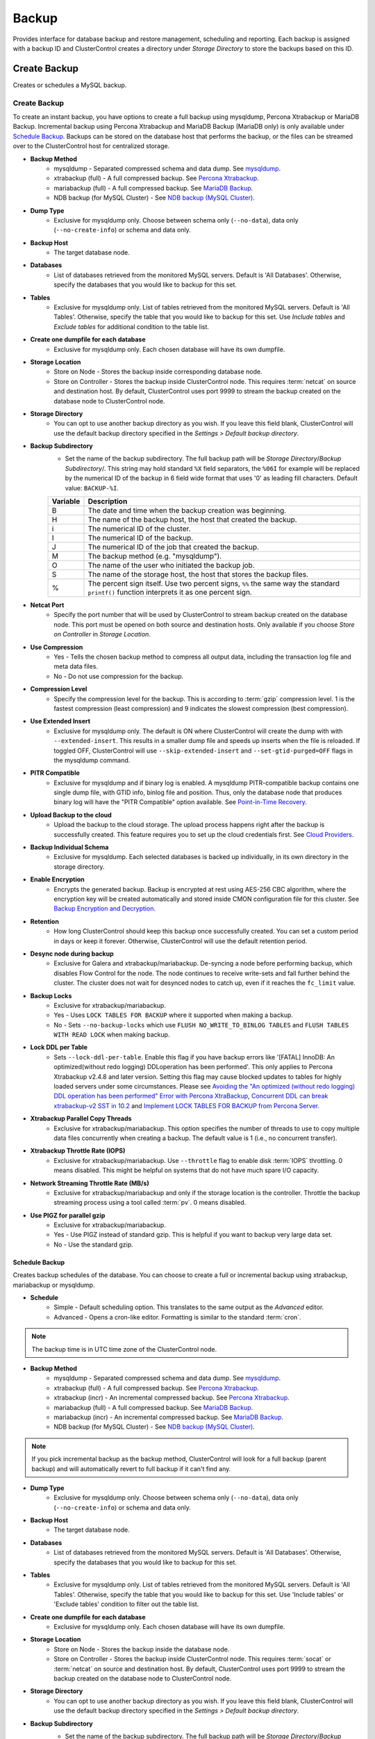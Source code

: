 Backup
-------

Provides interface for database backup and restore management, scheduling and reporting. Each backup is assigned with a backup ID and ClusterControl creates a directory under *Storage Directory* to store the backups based on this ID.

Create Backup
+++++++++++++

Creates or schedules a MySQL backup. 

Create Backup
``````````````

To create an instant backup, you have options to create a full backup using mysqldump, Percona Xtrabackup or MariaDB Backup. Incremental backup using Percona Xtrabackup and MariaDB Backup (MariaDB only) is only available under `Schedule Backup`_. Backups can be stored on the database host that performs the backup, or the files can be streamed over to the ClusterControl host for centralized storage.

* **Backup Method**
	- mysqldump - Separated compressed schema and data dump. See `mysqldump`_.
	- xtrabackup (full) - A full compressed backup. See `Percona Xtrabackup`_.
	- mariabackup (full) - A full compressed backup. See `MariaDB Backup`_.
	- NDB backup (for MySQL Cluster) - See `NDB backup (MySQL Cluster)`_.

* **Dump Type**
	- Exclusive for mysqldump only. Choose between schema only (``--no-data``), data only (``--no-create-info``) or schema and data only.

* **Backup Host**
	- The target database node.

* **Databases**
	- List of databases retrieved from the monitored MySQL servers. Default is 'All Databases'. Otherwise, specify the databases that you would like to backup for this set.

* **Tables**
	- Exclusive for mysqldump only. List of tables retrieved from the monitored MySQL servers. Default is 'All Tables'. Otherwise, specify the table that you would like to backup for this set. Use *Include tables* and *Exclude tables* for additional condition to the table list.

* **Create one dumpfile for each database**
	- Exclusive for mysqldump only. Each chosen database will have its own dumpfile.
	
* **Storage Location**
	- Store on Node - Stores the backup inside corresponding database node.
	- Store on Controller - Stores the backup inside ClusterControl node. This requires :term:`netcat` on source and destination host. By default, ClusterControl uses port 9999 to stream the backup created on the database node to ClusterControl node.

* **Storage Directory**
	- You can opt to use another backup directory as you wish. If you leave this field blank, ClusterControl will use the default backup directory specified in the *Settings > Default backup directory*.

* **Backup Subdirectory**
	- Set the name of the backup subdirectory. The full backup path will be *Storage Directory*/*Backup Subdirectory*/. This string may hold standard ``%X`` field separators, the ``%06I`` for example will be replaced by the numerical ID of the backup in 6 field wide format that uses '0' as leading fill characters. Default value: ``BACKUP-%I``.

	========= ===================
	Variable  Description
	========= ===================
	B         The date and time when the backup creation was beginning.
	H         The name of the backup host, the host that created the backup.
	i         The numerical ID of the cluster.
	I         The numerical ID of the backup.
	J         The numerical ID of the job that created the backup.
	M         The backup method (e.g. "mysqldump").
	O         The name of the user who initiated the backup job.
	S         The name of the storage host, the host that stores the backup files.
	%         The percent sign itself. Use two percent signs, ``%%`` the same way the standard ``printf()`` function interprets it as one percent sign.
	========= ===================

* **Netcat Port**
	- Specify the port number that will be used by ClusterControl to stream backup created on the database node. This port must be opened on both source and destination hosts. Only available if you choose *Store on Controller* in *Storage Location*.
	
* **Use Compression**
	- Yes - Tells the chosen backup method to compress all output data, including the transaction log file and meta data files.
	- No - Do not use compression for the backup.

* **Compression Level**
	- Specify the compression level for the backup. This is according to :term:`gzip` compression level. 1 is the fastest compression (least compression) and 9 indicates the slowest compression (best compression).

* **Use Extended Insert**
	- Exclusive for mysqldump only. The default is ON where ClusterControl will create the dump with with ``--extended-insert``. This results in a smaller dump file and speeds up inserts when the file is reloaded. If toggled OFF, ClusterControl will use ``--skip-extended-insert`` and ``--set-gtid-purged=OFF`` flags in the mysqldump command.

* **PITR Compatible**
	- Exclusive for mysqldump and if binary log is enabled. A mysqldump PITR-compatible backup contains one single dump file, with GTID info, binlog file and position. Thus, only the database node that produces binary log will have the "PITR Compatible" option available. See `Point-in-Time Recovery`_.

* **Upload Backup to the cloud**
	- Upload the backup to the cloud storage. The upload process happens right after the backup is successfully created. This feature requires you to set up the cloud credentials first. See `Cloud Providers <../index.html#cloud-providers>`_.

* **Backup Individual Schema**
	- Exclusive for mysqldump. Each selected databases is backed up individually, in its own directory in the storage directory.

* **Enable Encryption**
	- Encrypts the generated backup. Backup is encrypted at rest using AES-256 CBC algorithm, where the encryption key will be created automatically and stored inside CMON configuration file for this cluster. See `Backup Encryption and Decryption`_.

* **Retention**
	- How long ClusterControl should keep this backup once successfully created. You can set a custom period in days or keep it forever. Otherwise, ClusterControl will use the default retention period.

* **Desync node during backup**
	- Exclusive for Galera and xtrabackup/mariabackup. De-syncing a node before performing backup, which disables Flow Control for the node. The node continues to receive write-sets and fall further behind the cluster. The cluster does not wait for desynced nodes to catch up, even if it reaches the ``fc_limit`` value.
	
* **Backup Locks**
	- Exclusive for xtrabackup/mariabackup.
	- Yes - Uses ``LOCK TABLES FOR BACKUP`` where it supported when making a backup.
	- No - Sets ``--no-backup-locks`` which use ``FLUSH NO_WRITE_TO_BINLOG TABLES`` and ``FLUSH TABLES WITH READ LOCK`` when making backup.

* **Lock DDL per Table**
	- Sets ``--lock-ddl-per-table``. Enable this flag if you have backup errors like '[FATAL] InnoDB: An optimized(without redo logging) DDLoperation has been performed'. This only applies to Percona Xtrabackup v2.4.8 and later version. Setting this flag may cause blocked updates to tables for highly loaded servers under some circumstances. Please see `Avoiding the "An optimized (without redo logging) DDL operation has been performed" Error with Percona XtraBackup <https://www.percona.com/blog/2017/08/08/avoiding-the-an-optimized-without-redo-logging-ddloperation-has-been-performed-error-with-percona-xtrabackup/>`_, `Concurrent DDL can break xtrabackup-v2 SST in 10.2 <https://jira.mariadb.org/browse/MDEV-14095>`_ and `Implement LOCK TABLES FOR BACKUP from Percona Server <https://jira.mariadb.org/browse/MDEV-5336>`_.

* **Xtrabackup Parallel Copy Threads**
	- Exclusive for xtrabackup/mariabackup. This option specifies the number of threads to use to copy multiple data files concurrently when creating a backup. The default value is 1 (i.e., no concurrent transfer).

* **Xtrabackup Throttle Rate (IOPS)**
	- Exclusive for xtrabackup/mariabackup. Use ``--throttle`` flag to enable disk :term:`IOPS` throttling. 0 means disabled. This might be helpful on systems that do not have much spare I/O capacity.
	
* **Network Streaming Throttle Rate (MB/s)**
	- Exclusive for xtrabackup/mariabackup and only if the storage location is the controller. Throttle the backup streaming process using a tool called :term:`pv`. 0 means disabled.

* **Use PIGZ for parallel gzip**
	- Exclusive for xtrabackup/mariabackup. 
	- Yes - Use PIGZ instead of standard gzip. This is helpful if you want to backup very large data set.
	- No - Use the standard gzip.	


Schedule Backup
................

Creates backup schedules of the database. You can choose to create a full or incremental backup using xtrabackup, mariabackup or mysqldump. 

* **Schedule**
	- Simple - Default scheduling option. This translates to the same output as the *Advanced* editor.
	- Advanced - Opens a cron-like editor. Formatting is similar to the standard :term:`cron`.

.. Note:: The backup time is in UTC time zone of the ClusterControl node.

* **Backup Method**
	- mysqldump - Separated compressed schema and data dump. See `mysqldump`_.
	- xtrabackup (full) - A full compressed backup. See `Percona Xtrabackup`_.
	- xtrabackup (incr) - An incremental compressed backup. See `Percona Xtrabackup`_.
	- mariabackup (full) - A full compressed backup. See `MariaDB Backup`_.
	- mariabackup (incr) - An incremental compressed backup. See `MariaDB Backup`_.
	- NDB backup (for MySQL Cluster) - See `NDB backup (MySQL Cluster)`_.

.. Note:: If you pick incremental backup as the backup method, ClusterControl will look for a full backup (parent backup) and will automatically revert to full backup if it can't find any.

* **Dump Type**
	- Exclusive for mysqldump only. Choose between schema only (``--no-data``), data only (``--no-create-info``) or schema and data only.

* **Backup Host**
	- The target database node.

* **Databases**
	- List of databases retrieved from the monitored MySQL servers. Default is 'All Databases'. Otherwise, specify the databases that you would like to backup for this set.

* **Tables**
	- Exclusive for mysqldump only. List of tables retrieved from the monitored MySQL servers. Default is 'All Tables'. Otherwise, specify the table that you would like to backup for this set. Use 'Include tables' or 'Exclude tables' condition to filter out the table list.

* **Create one dumpfile for each database**
	- Exclusive for mysqldump only. Each chosen database will have its own dumpfile.

* **Storage Location**
	- Store on Node - Stores the backup inside the database node.
	- Store on Controller - Stores the backup inside ClusterControl node. This requires :term:`socat` or :term:`netcat` on source and destination host. By default, ClusterControl uses port 9999 to stream the backup created on the database node to ClusterControl node.

* **Storage Directory**
	- You can opt to use another backup directory as you wish. If you leave this field blank, ClusterControl will use the default backup directory specified in the *Settings > Default backup directory*.

* **Backup Subdirectory**
	- Set the name of the backup subdirectory. The full backup path will be *Storage Directory*/*Backup Subdirectory*/. This string may hold standard ``%X`` field separators, the ``%06I`` for example will be replaced by the numerical ID of the backup in 6 field wide format that uses '0' as leading fill characters. Default value: ``BACKUP-%I``.

	========= ===================
	Variable  Description
	========= ===================
	B         The date and time when the backup creation was beginning.
	H         The name of the backup host, the host that created the backup.
	i         The numerical ID of the cluster.
	I         The numerical ID of the backup.
	J         The numerical ID of the job that created the backup.
	M         The backup method (e.g. "mysqldump").
	O         The name of the user who initiated the backup job.
	S         The name of the storage host, the host that stores the backup files.
	%         The percent sign itself. Use two percent signs, ``%%`` the same way the standard ``printf()`` function interprets it as one percent sign.
	========= ===================

* **Netcat Port**
	- Specify the port number that will be used by ClusterControl to stream backup created on the database node. This port must be opened on both source and destination hosts. Only available if you choose *Store on Controller* in *Storage Location*.

* **Use Compression**
	- Yes - Use compression for the backup. Compression happens on the backup node.
	- No - Do not use compression for the backup.

* **Compression Level**
	- Specify the compression level for the backup. This is according to :term:`gzip` compression level. 1 is the fastest compression (least compression) and 9 is the slowest compression (best compression).

* **Failover backup if node is down**
	- Yes - Backup will be run on any available node (or selected node based on the *Backup Failover Host*) if the target database node is down. If failover is enabled and the selected node is not online, the backup job elects an online node to create the backup. This ensures that a backup will be created even if the selected node is not available. If the scheduled backup is an incremental backup and a full backup does not exist on the new elected node, then a full backup will be created.
	- No - Backup will not run if the target database node is down.
	
* **Backup Failover Host**
	- List of database host to failover in case the target node is down during the scheduled backup.

* **Verify Backup**
	- Verify the backup once successfully created. See `Verify Backup`_.

* **Use Extended Insert**
	- Exclusive for mysqldump only. The default is ON where ClusterControl will create the dump with with ``--extended-insert``. This results in a smaller dump file and speeds up inserts when the file is reloaded. If toggled OFF, ClusterControl will use ``--skip-extended-insert`` and ``--set-gtid-purged=OFF`` flags in the mysqldump command.

* **PITR Compatible**
	- Exclusive for mysqldump and if binary log is enabled. A mysqldump PITR-compatible backup contains one single dump file, with GTID info, binlog file and position. Thus, only the database node that produces binary log will have the "PITR Compatible" option available. See `Point-in-Time Recovery`_.

* **Upload Backup to the cloud**
	- Upload the backup to the cloud storage. The upload process happens right after the backup is successfully created. This feature requires you to set up the cloud credentials first. See `Cloud Providers <../index.html#cloud-providers>`_.

* **Enable Encryption**
	- Encrypts the generated backup. Backup is encrypted at rest using AES-256 CBC algorithm, where the encryption key will be created automatically and stored inside CMON configuration file for this cluster. See `Backup Encryption and Decryption`_.

* **Retention**
	- How long ClusterControl should keep this backup once successfully created. You can set a custom period in days or keep it forever. Otherwise, ClusterControl will use the default retention period.

* **Backup Locks**
	- Exclusive for xtrabackup/mariabackup.
	- Yes - Uses ``LOCK TABLES FOR BACKUP`` whichever supported when making a backup.
	- No - Sets ``--no-backup-locks`` which use ``FLUSH NO_WRITE_TO_BINLOG TABLES`` and ``FLUSH TABLES WITH READ LOCK`` when making a backup.

* **Xtrabackup Parallel Copy Threads**
	- Exclusive for xtrabackup/mariabackup. This option specifies the number of threads to use to copy multiple data files concurrently when creating a backup. The default value is 1 (i.e., no concurrent transfer).

* **Xtrabackup Throttle Rate (IOPS)**
	- Exclusive for xtrabackup/mariabackup. Use ``--throttle`` flag to enable disk :term:`IOPS` throttling. 0 means disabled. This might be helpful on systems that do not have much spare I/O capacity.
	
* **Network Streaming Throttle Rate (MB/s)**
	- Exclusive for xtrabackup/mariabackup and only if the storage location is the controller. Throttle the backup streaming process using a tool called :term:`pv`. 0 means disabled.

* **Use PIGZ for parallel gzip**
	- Exclusive for xtrabackup/mariabackup. 
	- Yes - Use PIGZ instead of standard gzip. This is helpful if you want to backup very large data set.
	- No - Use the standard gzip.
 
  
Scheduled Backups
+++++++++++++++++

List of scheduled backups. You can enable and disable the schedule by toggling it accordingly. The created schedule can be edited and deleted.

Backup Method
++++++++++++++

This section explains backup method used by ClusterControl.

.. Note:: Backup process performed by ClusterControl is running as a background thread (RUNNING3) which doesn't block any other non-backup jobs in queue. If the backup job takes hours to complete, other non-backup jobs can still run simultaneously via the main thread (RUNNING). You can see the job progress at *ClusterControl > Logs > Jobs*.

mysqldump
``````````

ClusterControl performs :term:`mysqldump` against all or selected databases by using the ``--single-transaction`` option. It automatically performs mysqldump with ``--master-data=2`` if it detects binary logging is enabled on the particular node to generate binary log file and position statement in the dump file. ClusterControl generates a set of 4 mysqldump files with the following suffixes:

* _data.sql.gz - Schemas’ data.
* _schema.sql.gz - Schemas’ structure.
* _mysqldb.sql.gz - MySQL system database.
* _triggerseventroutines.sql.gz - MySQL triggers, event and routines.


Percona Xtrabackup
``````````````````

Percona Xtrabackup is an open-source MySQL hot backup utility from Percona. It is a combination of :term:`xtrabackup` (built in C) and :term:`innobackupex` (built on Perl) and can back up data from InnoDB, :term:`XtraDB` and :term:`MyISAM` tables. Xtrabackup does not lock your database during the backup process. For large databases (100+ GB), it provides much better restoration time as compared to mysqldump. The restoration process involves preparing MySQL data from the backup files before replacing or switching it with the current data directory on the target node.

Since its ability to create full and incremental MySQL backups, ClusterControl manages incremental backups, and groups the combination of full and incremental backups in a backup set. A backup set has an ID based on the latest full backup ID. All incremental backups after a full backup will be part of the same backup set. The backup set can then be restored as one single unit using `Restore Backup`_ feature.

.. Attention:: Without a full backup to start from, the incremental backups are useless.

MariaDB Backup
``````````````

MariaDB Backup is a fork of `Percona XtraBackup`_ with added support for compression and data-at-rest encryption available in MariaDB, included in MariaDB 10.1.23 and later. It is an open source tool provided by MariaDB for performing physical online backups of InnoDB, Aria and MyISAM tables. MariaDB Backup is available on Linux and Windows.	

On all supported versions for MariaDB 10.1 and 10.2, ClusterControl will default to MariaDB Backup as the preferred backup method and SST method. 

.. Seealso:: `MariaDB Backup Overview <https://mariadb.com/kb/en/library/mariadb-backup-overview/>`_


NDB backup (MySQL Cluster)
``````````````````````````

NDB backup triggers ``START BACKUP`` command on management node and perform mysqldump on each of the SQL nodes subsequently. These backup files will be created and streamed to ClusterControl node based on *ClusterControl > Settings > Backup > Backup Directory* location.

Backup List
+++++++++++

Provides a list of finished backup jobs. The status can be:

========= ===========
Status    Description
========= ===========
Completed Backup was successfully created and stored in the chosen node.
Running   Backup process is running.
Failed    Backup was failed.
========= ===========

All incremental backups are automatically grouped together under the last full backup and expandable with a drop down.

* **Restore**
	- See `Restore Backup`_.

* **Log**
	- Shows the output when ClusterControl executed the backup job.

* **Delete**
	- Removes the backup set. If you remove the backup set, all incremental backups associated with it will be removed as well.

* **Upload**
	- Manually upload the created backup to cloud storage. This will open "Upload Backup" wizard.

Verify Backup
+++++++++++++

Performs backup verification job.

* **Restore backup on**
	- Specify the FQDN, hostname or IP address of the standalone host. The host must not be part of the cluster.

* **Install Database Software**
	- A new MySQL server will be installed and setup if 'Install Software' has been enabled otherwise an existing running MySQL server on the target host will be used. If there is an existing MySQL server installed or running, it will be stopped and removed before ClusterControl performs the installation.

* **Disable Firewall?**
	- Check the box to disable firewall (recommended).

* **Disable SELinux/AppArmor?**
	- Check the box to disable SELinux (RHEL/CentOS) or AppArmor (Ubuntu).

* **Shutdown the server after the backup have been completed**
	- Select "Yes" if you want ClusterControl to shutdown the server after restoration completes. Select "No" if you want to let it run after restoration completes and the node will be listed under `Nodes <nodes.html>`_. You are then responsible for removing the MySQL server.

* **Verify the backup after N hours after completion**
	- Performs the backup verification after the specified hours once the backup is completed.

Restore Backup
++++++++++++++

Restores mysqldump, Percona Xtrabackup or MariaDB Backup created by ClusterControl and listed in the `Backup List`_. ClusterControl supports two restoration options:

- `Restore on node`_.
- `Restore and verify on standalone host`_.

Point-in-Time Recovery
``````````````````````

For Point-in-Time Recovery (PITR) compatible backup, there will be extra options to restore your database backup from the time of a full backup to a more recent time using a set of incremental backups represented by the database's binary log. If toggled, you will be presented with two recovery options:

- Time Based
	- Recover the data up until the data and time given by the *Restore Time*. 
	- Specify time in ClusterControl's server timezone. The restoration time must be in 'YYYY-MM-DD HH:MM:SS' format. E.g: "2018-08-22 21:00:00".
- Position Based
	- Recover the data up until the stop position is found in the specified binary log file. 
	- If you enter 'binlog.001827' under *Binary Log Name*, it will scan existing binary log files until binlog.001827 and will not go any further. 
	- Specify the log position to the point you want to recover under *Log Stop Position*.

Due to the dependency on the binary logs to perform recovery, the PITR-compatible backup can only be stored on the same host it was created from. Thus, this feature is applicable for `Restore on node`_.

Restore on node
````````````````

You can restore up to a number incremental backups by clicking on the *Restore* button for the respective backup ID. The following steps will be performed:

For mysqldump (online restore):

1. Copy backup files to the target server.
2. Checking disk space on the target server.
3. The mysqldump files will be copied to the node.
4. The schema, data and triggers/functions dump files are applied.
5. Optionally restore the 'mysql' database. If the 'cmon' user privileges has changed it may cause ClusterControl to stop functioning.
6. The rest of the members will then catch up with the target server.

For Percona Xtrabackup/MariaDB Backup (offline restore):

1. Stop all nodes in the cluster.
2. Copy backup files to the target server.
3. Checking disk space on the target server.
4. Prepare and restore the backup.
5. Follow the instruction in the *ClusterControl > Activity > Jobs > Restore Backup* on how to bootstrap the cluster. Alternatively, you can toggle on *Bootstrap cluster from the restored node*.

.. Attention:: ClusterControl does not support restoring a partial backup created by xtrabackup/mariabackup. The restoration requires you to manually export and import tablespace into a running MySQL server. Please refer to `Percona Xtrabackup documentation <https://www.percona.com/doc/percona-xtrabackup/LATEST/innobackupex/partial_backups_innobackupex.html#preparing-partial-backups>`_ before performing this exercise.

* **Point In Time Recovery (PITR)**
	- This option is only available if you want to restore a PITR-compatible backup. If toggled, you will be presented with two recovery options.
	- Time Based - Recover the data up until the data and time given by the *Restore Time*. Specify time in ClusterControl's server timezone. The restoration time must be in 'YYYY-MM-DD HH:MM:SS' format. E.g: "2018-08-22 21:00:00".
	- Position Based - Recover the data up until the stop position is found in the specified binary log file. If you enter 'binlog.001827' under *Binary Log Name*, it will scan existing binary log files until binlog.001827 and will not go any further. Specify the log position to the point you want to recover under *Log Stop Position*.

* **Restore backup on**
	- The backup will be restored on the selected server.

* **Tmp Dir**
	- Temporary storage for ClusterControl to prepare the big. It must be as big as the expected MySQL data directory.

* **xtrabackup --use-memory**
	- This option affects how much memory is allocated for preparing the backup using the ``--prepare`` flag. The default value is 100MB, and if you have enough memory available memory, 1024 MB to 2048 MB is a good recommended value.

* **Bootstrap cluster from the restored node**
	- Toggle to ON if you want ClusterControl to automatically re-bootstrap the cluster on the restored node.

* **Make a copy of the datadir before restoring the backup**
	- Toggle to ON to keep the old MySQL datadir before replacing the datadir with the prepared backup.
	
.. Attention:: The datadir must have enough space to accommodate the restored backup.

* **Restore "MySQL" Database**
	- Exclusive for mysqldump. Toggle to ON to restore the ``mysql`` system database if the backup was created by ClusterControl. If the ``cmon`` user privileges has changed, it may cause ClusterControl to stop functioning. This is fixable. Default is "No".

Restore and verify on standalone host
``````````````````````````````````````

Performs restoration on a standalone host and verify the backup. This requires a dedicated host which is not part of the cluster. ClusterControl will first deploy a MySQL instance on the target host, start the service, copy the backup from the backup repository and start performing the restoration. Once done, you can have an option either shutdown the server once restored or let it run so you can conduct investigation on the server.

You can monitor the job progress under *Activity > Jobs > Verify Backup* where ClusterControl will report the restoration status (based on the exit code) at the end of the job.

* **Restore backup on**
	- Specify the FQDN, hostname or IP address of the standalone host. The host must not be part of the cluster.

* **Install Software**
	- A new MySQL server will be installed and setup if 'Install Software' has been enabled otherwise an existing running MySQL server on the target host will be used. If there is an existing MySQL server installed or running, it will be stopped and removed before ClusterControl performs the installation.
	
* **Disable Firewall**
	- Check the box to disable firewall (recommended).

* **Shutdown the server after the backup have been restored**
	- Select "Yes" if you want ClusterControl to shutdown the server after restoration completes. Select "No" if you want to let it run after restoration completes and the node will be listed under `Nodes <nodes.html>`_. You are then responsible for removing the MySQL server.

Restore External Backup
+++++++++++++++++++++++

Restores an external backup which does not listed in the `Backup List`_. It could be a backup created by another ClusterControl instance or the backup was created by the user.

.. Attention:: An external backup must contain privileges allowing the database user 'cmon' to connect to the MySQL server or all Galera nodes, or else ClusterControl may not be able to connect and monitor/manage the database nodes.

The following steps will be performed:

1. Stop all nodes in the cluster.
2. Copy backup files to the selected server.
3. Restore the backup.
4. Start the cluster.
5. Follow the instruction in the *ClusterControl > Logs > Job > Job Message* on how to bootstrap the cluster.

.. Note:: Only ``xbstream``, ``xbstream.gz``, ``.sql.gz`` extensions are supported. Do prepare your external backup with one of these extensions beforehand.

* **Restore backup on**
	- Specify the FQDN, hostname or IP address of the standalone host. The host must not be part of the cluster.

* **Backup Method**
	- How the backup was created, either mysqldump or xtrabackup.

* **Backup Path**
	- The backup file path (absolute path) on the ClusterControl node. The backup file will be copied to the target node during restoration.

* **Tmp Dir**
	- Temporary storage for ClusterControl to prepare the restoration data. It must be as big as the expected MySQL data directory. ClusterControl will check if it has enough disk space to work on before proceed with the restoration.
	
* **Bootstrap cluster from the restored node?**
	- Toggle to ON if you want ClusterControl to automatically re-bootstrap the cluster on the restored node.

* **Make a copy of the datadir before restoring the backup**
	- Toggle to ON to keep the old MySQL datadir before replacing the datadir with the prepared backup.
	
.. Attention:: The datadir must have enough space to accommodate the restored backup.

* **Does the dump file set the database to restore the data into?**
	- Exclusive for mysqldump. Toggle to OFF if the dump file doesn't contain ``USE {database}`` statement and specify the database name here.

* **RESET MASTER before restore**
	- Exclusive for mysqldump. Toggle to ON to perform ``RESET MASTER`` before performing the restoration. This may be needed if the dump file contains GTID information.
	
.. Warning:: If the dump file contains the mysql database, then it is required that the dump file contains the 'cmon' account and the same privileges. Else the controller cannot connect after the restore due to changed privileges.

Backup Encryption and Decryption
++++++++++++++++++++++++++++++++

If encryption option is enabled for a particular backup, ClusterControl will uses :term:`OpenSSL` to encrypt the backup using AES-256 CBC algorithm. Encryption happens on the backup node. If you choose to store the backup on the controller node, the backup files are streamed over in encrypted format through :term:`socat` or :term:`netcat`.

If compression is enabled, the backup is first compressed and then encrypted resulting in smaller backup sizes. The encryption key will be generated automatically (if not exists) and stored inside CMON configuration for the particular cluster under ``backup_encryption_key`` option. This key is stored with base64 encoded and should be decoded first before using it as an argument to pass when decrypting the backup. The following command shows how to decode the key:

.. code-block:: bash

	$ cat /etc/cmon.d/cmon_X.cnf | grep ^backup_encryption_key | cut -d"'" -f2 | base64 -d > keyfile.key

Where X is the cluster ID. The above command will read the ``backup_encryption_key`` value and decode the value to a binary output. Thus, it is important to redirect the output to a file, as in the example, we redirected the output to ``keyfile.key``. The key file which stores the actual encryption key can be used in the openssl command to decrypt the backup, for example:

.. code-block:: bash

	$ cat {BACKUPFILE}.aes256 | openssl enc -d -aes-256-cbc -pass file:/path/to/keyfile.key > backup_file.xbstream.gz
	
Or, you can pass the stdin to the respective restore command chain, for example:

.. code-block:: bash

	$ cat {BACKUPFILE}.aes256 | openssl enc -d -aes-256-cbc -pass file:/path/to/keyfile.key | gzip -dc | xbstream -x -C /var/lib/mysql


Settings
++++++++

Manages the backup settings.

* **Default backup directory**
	- Default path for the backup directory. ClusterControl will create the backup directory on the destination host if doesn't exist.

* **Backup retention period**
	- The number of days ClusterControl keeps the existing backups. Backups older than the value defined here will be deleted. You can also customize the retention period per backup (default, custom or keep forever) under *Backup Retention* when creating or scheduling the backup.
	- The purging is based on the following conditions:
	  - When a new backup is successfully created, and if no verify backup is requested, the older backups will be checked and removed. 
	  - When the verify backup is successfully created, the older backups will be checked and removed.
	  - The backup housekeeping job remain executed every 24 hour. Thus, if no backups are created and no backups are verified, the backup retention still will be done in every 24 hours.

.. Note:: The backup housekeeping frequency is determined by how frequent the backups are taken, regardless if it's a scheduled or immediate backup.

* **Backup cloud retention period**
	- The number of days ClusterControl keeps the uploaded backups in the cloud. Backups older than the value defined here will be deleted.